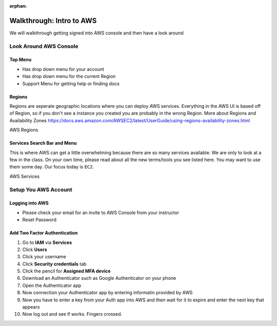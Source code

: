 :orphan:
.. _aws-intro-walkthrough:

=========================
Walkthrough: Intro to AWS
=========================

We will walkthrough getting signed into AWS console and then have a look around

Look Around AWS Console
=======================

Top Menu
--------

* Has drop down menu for your account
* Has drop down menu for the current Region
* Support Menu for getting help or finding docs

Regions
-------

Regions are seperate geographic locations where you can deploy AWS services. Everything in the AWS UI is based off of
Region, so if you don't see a instance you created you are probably in the wrong Region. More about Regions and Availability Zones https://docs.aws.amazon.com/AWSEC2/latest/UserGuide/using-regions-availability-zones.html

AWS Regions

  .. image:: /_static/images/regions.png

Services Search Bar and Menu
----------------------------

This is where AWS can get a little overwhelming because there are so many services available. We are only to look at a
few in the class.  On your own time, please read about all the new terms/tools you see listed here. You may want to use
them some day. Our focus today is ``EC2``.

AWS Services

  .. image:: /_static/images/services.png

Setup You AWS Account
=====================

Logging into AWS
----------------

* Please check your email for an invite to AWS Console from your instructor
* Reset Password

Add Two Factor Authentication
-----------------------------

1. Go to **IAM** via **Services**
2. Click **Users**
3. Click your username
4. Click **Security credentials** tab
5. Click the pencil for **Assigned MFA device**
6. Download an Authenticator such as Google Authenticator on your phone
7. Open the Authenticator app
8. Now connection your Authenticator app by entering informatin provided by AWS
9. Now you have to enter a key from your Auth app into AWS and then wait for it to expire and enter the next key that appears
10. Now log out and see if works. Fingers crossed.
